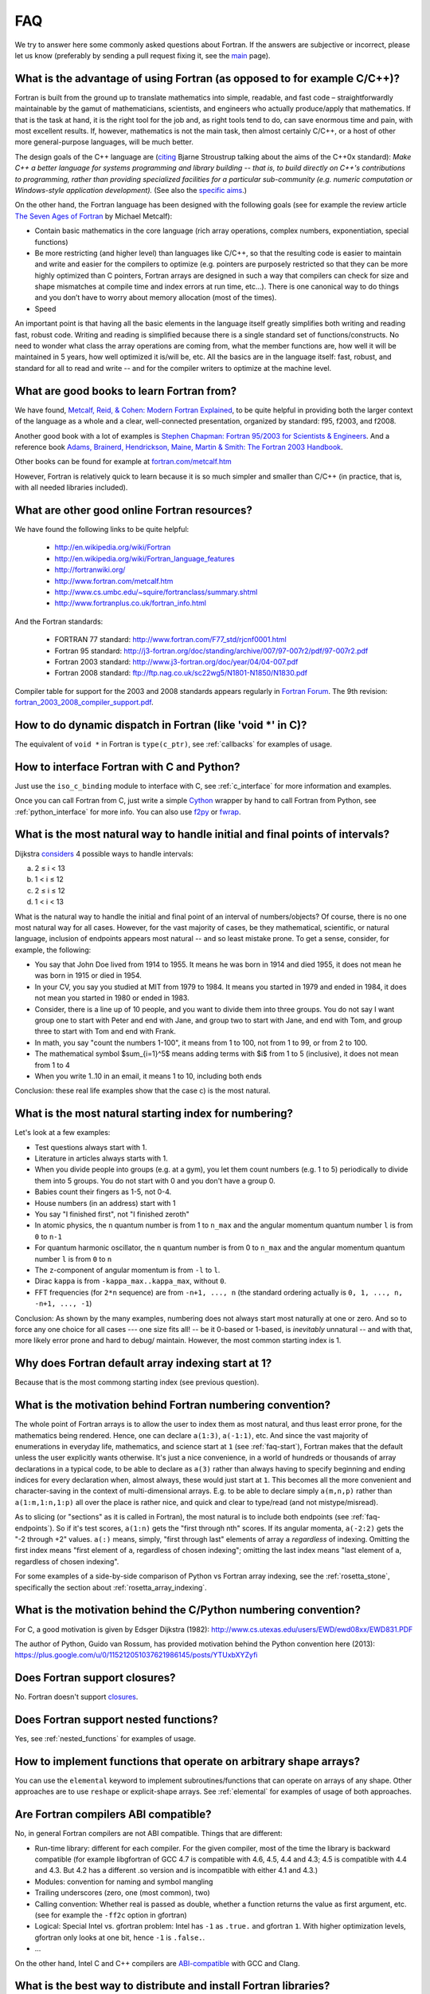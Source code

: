 ===
FAQ
===

We try to answer here some commonly asked questions about Fortran.
If the answers are subjective or incorrect, please let us know (preferably by
sending a pull request fixing it, see the `main <http://fortran90.org/>`_ page).

What is the advantage of using Fortran (as opposed to for example C/C++)?
-------------------------------------------------------------------------

Fortran is built from the ground up to translate mathematics into simple,
readable, and fast code – straightforwardly maintainable by the gamut of
mathematicians, scientists, and engineers who actually produce/apply that
mathematics. If that is the task at hand, it is the right tool for the job and,
as right tools tend to do, can save enormous time and pain, with most excellent
results. If, however, mathematics is not the main task, then almost certainly
C/C++, or a host of other more general-purpose languages, will be much better.

The design goals of the C++ language are
(`citing <http://www2.research.att.com/~bs/C++0xFAQ.html#aims>`_
Bjarne Stroustrup talking about the aims of the C++0x
standard): *Make C++ a better language for systems programming and library
building -- that is, to build directly on C++'s contributions to
programming, rather than providing specialized facilities for a
particular sub-community (e.g. numeric computation or Windows-style
application development).*
(See also the `specific aims
<http://www2.research.att.com/~bs/C++0xFAQ.html#specific-aims>`_.)

On the other hand,
the Fortran language has been designed with the following goals
(see for example the review article
`The Seven Ages of Fortran <http://journal.info.unlp.edu.ar/journal/journal30/papers/JCST-Apr11-1.pdf>`_
by Michael Metcalf):

* Contain basic mathematics in the core language (rich array operations,
  complex numbers, exponentiation, special functions)

* Be more restricting (and higher level) than languages like C/C++, so that the
  resulting code is easier to maintain and write and easier for the compilers
  to optimize (e.g. pointers are purposely restricted so that they can be more
  highly optimized than C pointers, Fortran arrays are designed in such a way
  that compilers can check for size and shape mismatches at compile time and
  index errors at run time, etc...). There is one canonical way to do things and
  you don’t have to worry about memory allocation (most of the times).

* Speed


An important point is that having all the basic elements in the language itself
greatly simplifies both writing and reading fast, robust code. Writing and
reading is simplified because there is a single standard set of
functions/constructs. No need to wonder what class the array operations are
coming from, what the member functions are, how well it will be maintained in 5
years, how well optimized it is/will be, etc. All the basics are in the
language itself: fast, robust, and standard for all to read and write -- and
for the compiler writers to optimize at the machine level.


What are good books to learn Fortran from?
------------------------------------------

We have found,
`Metcalf, Reid, & Cohen: Modern Fortran Explained
<http://www.amazon.com/Explained-Numerical-Mathematics-Scientific-Computation/dp/0199601429>`_,
to be quite helpful in providing both the larger context of the language as a
whole and a clear, well-connected presentation, organized by standard: f95,
f2003, and f2008.

Another good book with a lot of examples is
`Stephen Chapman: Fortran 95/2003 for Scientists & Engineers
<http://www.amazon.com/Fortran-95-2003-Scientists-Engineers/dp/0073191574>`_.
And a reference book
`Adams, Brainerd, Hendrickson, Maine, Martin & Smith: The Fortran 2003 Handbook
<http://www.amazon.com/The-Fortran-2003-Handbook-Procedures/dp/1846283787>`_.

Other books can be found for example at
`fortran.com/metcalf.htm <http://www.fortran.com/metcalf.htm>`_

However, Fortran is relatively quick to learn because it is so much simpler
and smaller than C/C++ (in practice, that is, with all needed libraries
included).

What are other good online Fortran resources?
---------------------------------------------

We have found the following links to be quite helpful:

    * http://en.wikipedia.org/wiki/Fortran
    * http://en.wikipedia.org/wiki/Fortran_language_features
    * http://fortranwiki.org/
    * http://www.fortran.com/metcalf.htm
    * http://www.cs.umbc.edu/~squire/fortranclass/summary.shtml
    * http://www.fortranplus.co.uk/fortran_info.html

And the Fortran standards:

    * FORTRAN 77 standard: http://www.fortran.com/F77_std/rjcnf0001.html
    * Fortran 95 standard: http://j3-fortran.org/doc/standing/archive/007/97-007r2/pdf/97-007r2.pdf
    * Fortran 2003 standard: http://www.j3-fortran.org/doc/year/04/04-007.pdf
    * Fortran 2008 standard: ftp://ftp.nag.co.uk/sc22wg5/N1801-N1850/N1830.pdf

Compiler table for support for the 2003 and 2008 standards appears regularly in
`Fortran Forum <http://dl.acm.org/citation.cfm?id=J286>`_.
The 9th revision:
`fortran_2003_2008_compiler_support.pdf <http://www.fortranplus.co.uk/resources/fortran_2003_2008_compiler_support.pdf>`_.

How to do dynamic dispatch in Fortran (like 'void \*' in C)?
------------------------------------------------------------

The equivalent of ``void *`` in Fortran is ``type(c_ptr)``, see
:ref:`callbacks` for examples of usage.

How to interface Fortran with C and Python?
-------------------------------------------

Just use the ``iso_c_binding`` module to interface with C, see
:ref:`c_interface` for more information and examples.

Once you can call Fortran from C, just write a simple
`Cython <http://cython.org/>`_ wrapper by hand
to call Fortran from Python, see
:ref:`python_interface` for more info.
You can also use `f2py <http://www.f2py.com/>`_ or
`fwrap <http://fwrap.sourceforge.net/>`_.

.. _faq-endpoints:

What is the most natural way to handle initial and final points of intervals?
-----------------------------------------------------------------------------

Dijkstra `considers <http://www.cs.utexas.edu/users/EWD/ewd08xx/EWD831.PDF>`_ 4 possible ways to handle intervals:

a) 2 ≤ i < 13
b) 1 < i ≤ 12
c) 2 ≤ i ≤ 12
d) 1 < i < 13

What is the natural way to handle the initial and final point of an interval of numbers/objects?
Of course, there is no one most natural way for all cases. However, for the
vast majority of cases, be they mathematical, scientific, or natural language,
inclusion of endpoints appears most natural -- and so least mistake prone. To
get a sense, consider, for example, the following:

* You say that John Doe lived from 1914 to 1955. It means he was born in 1914
  and died 1955, it does not mean he was born in 1915 or died in 1954.

* In your CV, you say you studied at MIT from 1979 to 1984. It means you
  started in 1979 and ended in 1984, it does not mean you started in 1980 or
  ended in 1983.

* Consider, there is a line up of 10 people, and you want to divide them into
  three groups. You do not say I want group one to start with Peter and end
  with Jane, and group two to start with Jane, and end with Tom, and group
  three to start with Tom and end with Frank.

* In math, you say "count the numbers 1-100", it means from 1 to 100, not from
  1 to 99, or from 2 to 100.

* The mathematical symbol $\sum_{i=1}^5$ means adding terms with $i$ from 1 to
  5 (inclusive), it does not mean from 1 to 4

* When you write 1..10 in an email, it means 1 to 10, including both ends

Conclusion: these real life examples show that the case c) is the most natural.

.. _faq-start:

What is the most natural starting index for numbering?
------------------------------------------------------

Let's look at a few examples:

* Test questions always start with 1.

* Literature in articles always starts with 1.

* When you divide people into groups (e.g. at a gym), you let them count
  numbers (e.g. 1 to 5) periodically to divide them into 5 groups. You do not
  start with 0 and you don't have a group 0.

* Babies count their fingers as 1-5, not 0-4.

* House numbers (in an address) start with 1

* You say "I finished first", not "I finished zeroth"

* In atomic physics, the ``n`` quantum number is from 1 to ``n_max`` and the
  angular momentum quantum number ``l`` is from ``0`` to ``n-1``

* For quantum harmonic oscillator, the ``n`` quantum number is from 0 to
  ``n_max`` and the angular momentum quantum number ``l`` is from ``0`` to ``n``

* The ``z``-component of angular momentum is from ``-l`` to ``l``.

* Dirac ``kappa`` is from ``-kappa_max..kappa_max``, without ``0``.

* FFT frequencies (for ``2*n`` sequence) are from ``-n+1, ..., n`` (the
  standard ordering actually is ``0, 1, ..., n, -n+1, ..., -1``)

Conclusion: As shown by the many examples, numbering does not always start most
naturally at one or zero. And so to force any one choice for all cases --- one
size fits all! -- be it 0-based or 1-based, is *inevitably* unnatural -- and
with that, more likely error prone and hard to debug/ maintain.  However, the
most common starting index is 1.

Why does Fortran default array indexing start at 1?
---------------------------------------------------

Because that is the most commong starting index (see previous question).

What is the motivation behind Fortran numbering convention?
-----------------------------------------------------------

The whole point of Fortran arrays is to allow the user to index them as most
natural, and thus least error prone, for the mathematics being rendered. Hence,
one can declare ``a(1:3)``, ``a(-1:1)``, etc. And since the vast majority of
enumerations in everyday life, mathematics, and science start at ``1`` (see
:ref:`faq-start`), Fortran makes that the default unless the user explicitly
wants otherwise. It's just a nice convenience, in a world of hundreds or
thousands of array declarations in a typical code, to be able to declare as
``a(3)`` rather than always having to specify beginning and ending indices for
every declaration when, almost always, these would just start at ``1``. This
becomes all the more convenient and character-saving in the context of
multi-dimensional arrays. E.g. to be able to declare simply ``a(m,n,p)`` rather
than ``a(1:m,1:n,1:p)`` all over the place is rather nice, and quick and clear
to type/read (and not mistype/misread).


As to slicing (or "sections" as it is called in Fortran), the most natural is
to include both endpoints (see :ref:`faq-endpoints`).  So if it's test scores,
``a(1:n)`` gets the "first through nth" scores. If its angular momenta,
``a(-2:2)`` gets the "-2 through +2" values.  ``a(:)`` means, simply, "first
through last" elements of array ``a`` *regardless* of indexing. Omitting the
first index means "first element of ``a``, regardless of chosen indexing";
omitting the last index means "last element of ``a``, regardless of chosen
indexing".

For some examples of a side-by-side comparison of Python vs Fortran array
indexing, see the :ref:`rosetta_stone`, specifically the section
about :ref:`rosetta_array_indexing`.

What is the motivation behind the C/Python numbering convention?
----------------------------------------------------------------

For C, a good motivation is given by Edsger Dijkstra (1982):
http://www.cs.utexas.edu/users/EWD/ewd08xx/EWD831.PDF

The author of Python, Guido van Rossum, has provided motivation behind the
Python convention here (2013):
https://plus.google.com/u/0/115212051037621986145/posts/YTUxbXYZyfi

Does Fortran support closures?
------------------------------

No. Fortran doesn't support
`closures <http://en.wikipedia.org/wiki/Closure_(computer_science)>`_.

Does Fortran support nested functions?
--------------------------------------

Yes, see :ref:`nested_functions` for examples of usage.

How to implement functions that operate on arbitrary shape arrays?
------------------------------------------------------------------

You can use the ``elemental`` keyword to implement subroutines/functions that
can operate on arrays of any shape. Other approaches are to use ``reshape`` or
explicit-shape arrays. See :ref:`elemental` for examples of usage of both
approaches.


.. _ABI:

Are Fortran compilers ABI compatible?
-------------------------------------

No, in general Fortran compilers are not ABI compatible.
Things that are different:

* Run-time library: different for each compiler. For the given compiler,
  most of the time the library is backward compatible (for example
  libgfortran of GCC 4.7 is compatible with 4.6, 4.5, 4.4 and 4.3; 4.5 is
  compatible with 4.4 and 4.3. But 4.2 has a different .so version and is
  incompatible with either 4.1 and 4.3.)
* Modules: convention for naming and symbol mangling
* Trailing underscores (zero, one (most common), two)
* Calling convention: Whether real is passed as double, whether
  a function returns the value as first argument, etc. (see for
  example the ``-ff2c`` option in gfortran)
* Logical: Special Intel vs. gfortran problem: Intel has ``-1`` as
  ``.true.`` and gfortran ``1``. With higher optimization levels,
  gfortran only looks at one bit, hence ``-1`` is ``.false.``.
* ...

On the other hand, Intel C and C++ compilers are
`ABI-compatible <http://software.intel.com/sites/products/collateral/hpc/compilers/intel_linux_compiler_compatibility_with_gnu_compilers.pdf>`_
with GCC and Clang.

.. _distribute_libraries:

What is the best way to distribute and install Fortran libraries?
-----------------------------------------------------------------

The best way is to simply provide the library as modules with source. That way,
compilers can optimize to the particular hardware and there are no object-file
incompatibility issues -- and the user can extend/modify the module for his own
purposes.

Due to ABI incompatibility, in general the ``.so``/``.a`` libraries compiled
with one compiler version cannot be used with any other compiler or version.

As such, the only two options are:

1.  Distribute different ``.so``/``.a`` for each compiler (to some extent,
    they can be used with different versions of the same compiler, see
    :ref:`ABI`).

    This means to either provide source code and the user compiles it using
    his compiler, or precompile it with each compiler version (for commercial
    libraries). Either way, once we have ``.so``/``.a`` compatible with our
    compiler, there are generally two ways to call it from a program:

        1.1. Distribute ``.mod`` files, that are compiler version dependent (In
        case of gfortran, they are only compatible between releases (4.5.0 and
        4.5.2) but not between minor versions (4.5 vs 4.6))

        1.2. Distribute interface ``.f90`` files, that contain the "abstract
        interface" for each subroutine/function, those are compiler
        independent, but they don't work for modules. The upcoming Fortran
        standard for "submodules" will make this work for modules as well.

2.  Provide C interface (see :ref:`c_interface`) and distribute just one
    ``.so``/``.a``.

    The library would be indistinguishable from any other C
    library, and it would be used from Fortran like any other C library. This of
    course means that one cannot use Fortran features not available through the C
    interface (currently: assume shape arrays, allocatable arrays, pointer arrays,
    but those will all be eventually available in future Fortran standards).


Unless the ABI becomes compatible across compilers, the easiest
is to use 1.1. for Fortran usage, and 2. for C/Python usage.
(If the ABI became compatible let's say at least between ifort and gfortran,
it might make sense to use 1.2. and distribute only one ``.so``/``.a``).

Note I: Distributing the ``.a`` file only (as opposed to both ``.so`` and
``.a`` files) for the given platform/compiler should be enough in many cases as
it is faster and the number of programs sharing the library on any given system
is typically fairly low.

Note II: The advantage of distributing the sources is that it allows to
optimize for the system at hand (e.g. GCC's ``-march=native`` option), as well
as for more specialized machines like BlueGene.

See this
`thread <http://gcc.gnu.org/ml/fortran/2011-06/msg00114.html>`_
for more information.

Does Fortran warn you about undefined symbols?
----------------------------------------------

Yes, it does. For gfortran, you need to use the ``-Wimplicit-interface`` option.

What is the equivalent of the C header files in Fortran?
--------------------------------------------------------

Create a module and use it from other places
(see :ref:`modules` for more information). The compiler will check all the
types. However, there is a difference from C in how to distribute Fortran
libraries, see :ref:`distribute_libraries` for more information.

What compiler options should I use for development?
---------------------------------------------------

One possibility for gfortran is::

    -Wall -Wextra -Wimplicit-interface -fPIC -fmax-errors=1 -g -fcheck=all -fbacktrace

This warns about undefined symbols, stops at the first error, turns on all
debugging checks (bounds checks, array temporaries, ...) and turns on backtrace
printing when something fails at runtime (typically accessing an array out of
bounds).
You can use ``-Werror`` to turn warnings into errors (so that the
compilation stops when undefined symbol is used).
With gfortran 4.4 and older, replace ``fcheck=all`` with
``-fbounds-check -fcheck-array-temporaries``.


For Intel ifort::

    -warn all -check all

What compiler options should I use for production run?
------------------------------------------------------

One possibility for gfortran is::

    -Wall -Wextra -Wimplicit-interface -fPIC -Werror -fmax-errors=1 -O3 -march=native -ffast-math -funroll-loops

This turns off all debugging options (like bounds checks)
and turns on optimizing options (fast math and platform dependent code
generation).

It still warns about undefined symbols, turns warnings into errors (so that the
compilation stops when undefined symbol is used) and stops at the first error.

For Intel ifort::

    -warn all -fast

